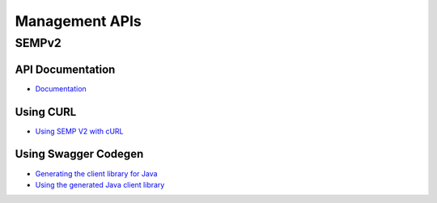 Management APIs
===============

SEMPv2
------

API Documentation
~~~~~~~~~~~~~~~~~

- `Documentation <https://docs.solace.com/SEMP/Using-SEMP.htm>`_

Using CURL
~~~~~~~~~~

- `Using SEMP V2 with cURL <https://solace.com/samples/solace-samples-semp/curl/>`_

Using Swagger Codegen
~~~~~~~~~~~~~~~~~~~~~

- `Generating the client library for Java <https://solace.com/samples/solace-samples-semp/generate-semp-client-lib/>`_
- `Using the generated Java client library <https://solace.com/samples/solace-samples-semp/java-client/>`_

